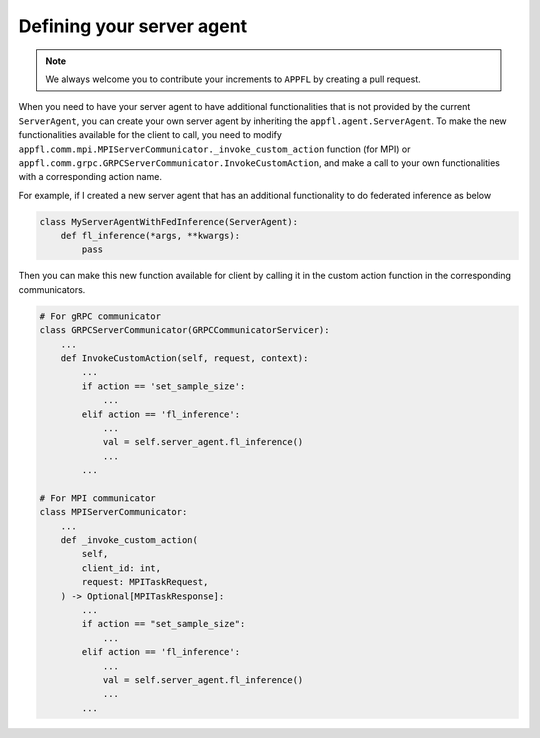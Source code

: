 Defining your server agent
==========================

.. note::

    We always welcome you to contribute your increments to ``APPFL`` by creating a pull request.

When you need to have your server agent to have additional functionalities that is not provided by the current ``ServerAgent``, you can create your own server agent by inheriting the ``appfl.agent.ServerAgent``. To make the new functionalities available for the client to call, you need to modify ``appfl.comm.mpi.MPIServerCommunicator._invoke_custom_action`` function (for MPI) or ``appfl.comm.grpc.GRPCServerCommunicator.InvokeCustomAction``, and make a call to your own functionalities with a corresponding action name. 

For example, if I created a new server agent that has an additional functionality to do federated inference as below

.. code-block:: python

    class MyServerAgentWithFedInference(ServerAgent):
        def fl_inference(*args, **kwargs):
            pass

Then you can make this new function available for client by calling it in the custom action function in the corresponding communicators.

.. code-block:: python


    # For gRPC communicator
    class GRPCServerCommunicator(GRPCCommunicatorServicer):
        ...
        def InvokeCustomAction(self, request, context):
            ...
            if action == 'set_sample_size':
                ...
            elif action == 'fl_inference':
                ...
                val = self.server_agent.fl_inference()
                ...
            ...

    # For MPI communicator
    class MPIServerCommunicator:
        ...
        def _invoke_custom_action(
            self,
            client_id: int,
            request: MPITaskRequest,
        ) -> Optional[MPITaskResponse]:
            ...
            if action == "set_sample_size":
                ...
            elif action == 'fl_inference':
                ...
                val = self.server_agent.fl_inference()
                ...
            ...